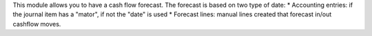 This module allows you to have a cash flow forecast.
The forecast is based on two type of date:
* Accounting entries: if the journal item has a "mator", if not the "date" is used
* Forecast lines: manual lines created that forecast in/out cashflow moves.
